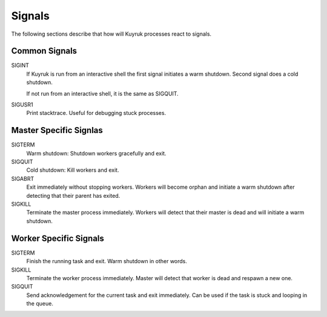 Signals
=======

The following sections describe that how will Kuyruk processes react to signals.


Common Signals
--------------

SIGINT
    If Kuyruk is run from an interactive shell the first signal initiates a
    warm shutdown. Second signal does a cold shutdown.

    If not run from an interactive shell, it is the same as SIGQUIT.

SIGUSR1
    Print stacktrace. Useful for debugging stuck processes.


Master Specific Signlas
-----------------------

SIGTERM
    Warm shutdown: Shutdown workers gracefully and exit.

SIGQUIT
    Cold shutdown: Kill workers and exit.

SIGABRT
    Exit immediately without stopping workers. Workers will become orphan and
    initiate a warm shutdown after detecting that their parent has exited.

SIGKILL
    Terminate the master process immediately. Workers will detect that their
    master is dead and will initiate a warm shutdown.


Worker Specific Signals
-----------------------

SIGTERM
    Finish the running task and exit. Warm shutdown in other words.

SIGKILL
    Terminate the worker process immediately. Master will detect that worker is
    dead and respawn a new one.

SIGQUIT
    Send acknowledgement for the current task and exit immediately.
    Can be used if the task is stuck and looping in the queue.
